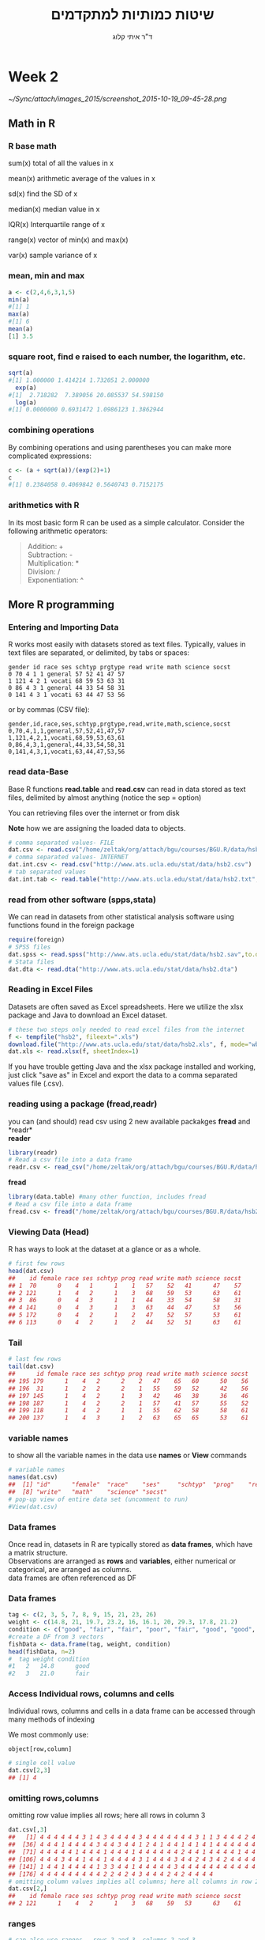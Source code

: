 # -*- mode: Org; org-download-image-dir: "/home/zeltak/org/attach/bgu/courses/BGU.R/images"; org-download-heading-lvl: nil; -*-
#+Title:שיטות כמותיות למתקדמים
#+Author: ד"ר איתי קלוג 
#+Email: ikloog@bgu.ac.il
#+REVEAL_TITLE_SLIDE_BACKGROUND: /home/zeltak/org/attach/bgu/courses/BGU.R/images/stat_large.jpg

#+OPTIONS: reveal_center:t reveal_progress:t reveal_history:nil reveal_control:t
# #+OPTIONS: reveal_center:t 
#+OPTIONS: reveal_rolling_links:t reveal_keyboard:t reveal_overview:t num:nil
#+OPTIONS: reveal_width:1200 reveal_height:800
#+OPTIONS: toc:nil
# #+REVEAL: split
#+REVEAL_MARGIN: 0.1
#+REVEAL_MIN_SCALE: 0.5
#+REVEAL_MAX_SCALE: 2.5
#+REVEAL_TRANS: linear
#+REVEAL_SPEED: default
#+REVEAL_THEME: white
#+REVEAL_HLEVEL: 2
#+REVEAL_HEAD_PREAMBLE: <meta name="description" content="Org-Reveal Introduction.">
#+REVEAL_POSTAMBLE: <p> Created by itai Kloog. </p>
# REVEAL_PLUGINS: (highlight markdown notes)
#+REVEAL_EXTRA_CSS: ./local.css
#+REVEAL_SLIDE_NUMBER: t
#+OPTIONS: ^:nil
#+EXCLUDE_TAGS: noexport
#+TAGS: noexport(n)


* Week 2

#+DOWNLOADED: /tmp/screenshot.png @ 2015-10-19 09:45:28
#+attr_html: :width 600px
 [[~/Sync/attach/images_2015/screenshot_2015-10-19_09-45-28.png]]

** Math in R
  :PROPERTIES:
	  :reveal_background: /home/zeltak/org/attach/bgu/courses/BGU.R/images/hist_BD.jpg
	  :END:
*** R base math
sum(x)
total of all the values in x

mean(x)
arithmetic average of the values in x

sd(x)
find the SD of x

median(x)
median value in x

IQR(x)
Interquartile range of x

range(x)
vector of min(x) and max(x)

var(x)
sample variance of x

*** mean, min and max
#+BEGIN_SRC R  :session Rorg  :results none
a <- c(2,4,6,3,1,5)
min(a)
#[1] 1
max(a)
#[1] 6
mean(a)
[1] 3.5

#+END_SRC 

*** square root, find e raised to each number, the logarithm, etc.
#+BEGIN_SRC R :session Rorg  :results none
sqrt(a)
#[1] 1.000000 1.414214 1.732051 2.000000
  exp(a)
#[1]  2.718282  7.389056 20.085537 54.598150
  log(a)
#[1] 0.0000000 0.6931472 1.0986123 1.3862944
#+END_SRC
*** combining operations 
By combining operations and using parentheses you can make more complicated expressions:
#+BEGIN_SRC R :session Rorg  :results none
c <- (a + sqrt(a))/(exp(2)+1)
c
#[1] 0.2384058 0.4069842 0.5640743 0.7152175
#+END_SRC
*** arithmetics with R
In its most basic form R can be used as a simple calculator. Consider the following arithmetic operators:\\

#+BEGIN_QUOTE
Addition: +\\
Subtraction: -\\
Multiplication: *\\
Division: /\\
Exponentiation: ^\\
#+END_QUOTE

** More R programming
  :PROPERTIES:
	  :reveal_background: /home/zeltak/org/attach/bgu/courses/BGU.R/images/hist_BD.jpg
	  :END:
*** Entering and Importing Data
 R works most easily with datasets stored as text files. Typically, values in text files are separated, or delimited, by tabs or spaces:

 #+BEGIN_EXAMPLE
 gender id race ses schtyp prgtype read write math science socst
 0 70 4 1 1 general 57 52 41 47 57
 1 121 4 2 1 vocati 68 59 53 63 31
 0 86 4 3 1 general 44 33 54 58 31
 0 141 4 3 1 vocati 63 44 47 53 56
 #+END_EXAMPLE
 or by commas (CSV file):
 #+BEGIN_EXAMPLE
 gender,id,race,ses,schtyp,prgtype,read,write,math,science,socst
 0,70,4,1,1,general,57,52,41,47,57
 1,121,4,2,1,vocati,68,59,53,63,61
 0,86,4,3,1,general,44,33,54,58,31
 0,141,4,3,1,vocati,63,44,47,53,56
 #+END_EXAMPLE
*** read data-Base
 Base R functions *read.table* and *read.csv* can read in data stored as text files, delimited by almost anything (notice the sep = option)

 You can retrieving files over the internet or from disk

 *Note* how we are assigning the loaded data to objects.

 #+BEGIN_SRC R :session Rorg  :results none
   # comma separated values- FILE
   dat.csv <- read.csv("/home/zeltak/org/attach/bgu/courses/BGU.R/data/hsb2.csv")
   # comma separated values- INTERNET
   dat.int.csv <- read.csv("http://www.ats.ucla.edu/stat/data/hsb2.csv")
   # tab separated values
   dat.int.tab <- read.table("http://www.ats.ucla.edu/stat/data/hsb2.txt",header=TRUE, sep = "\t")
 #+END_SRC
*** read from other software (spps,stata)
 We can read in datasets from other statistical analysis software using functions found in the foreign package

 #+BEGIN_SRC R :session Rorg  :results none
 require(foreign)
 # SPSS files
 dat.spss <- read.spss("http://www.ats.ucla.edu/stat/data/hsb2.sav",to.data.frame=TRUE)
 # Stata files
 dat.dta <- read.dta("http://www.ats.ucla.edu/stat/data/hsb2.dta")
 #+END_SRC
*** Reading in Excel Files
 Datasets are often saved as Excel spreadsheets. Here we utilize the xlsx package and Java to download an Excel dataset.
 #+BEGIN_SRC R :session Rorg  :results none
 # these two steps only needed to read excel files from the internet
 f <- tempfile("hsb2", fileext=".xls")
 download.file("http://www.ats.ucla.edu/stat/data/hsb2.xls", f, mode="wb")
 dat.xls <- read.xlsx(f, sheetIndex=1)
 #+END_SRC
 If you have trouble getting Java and the xlsx package installed and working, just click "save as" in Excel and export the data to a comma separated values file (.csv).
*** reading using a package (fread,readr)
 you can (and should) read csv using 2 new available packakges *fread* and *readr*\\

 *reader*
 #+BEGIN_SRC R :session Rorg  :results none
 library(readr)
 # Read a csv file into a data frame
 readr.csv <- read_csv("/home/zeltak/org/attach/bgu/courses/BGU.R/data/hsb2.csv")
 #+END_SRC
 *fread*
 #+BEGIN_SRC R :session Rorg  :results none
 library(data.table) #many other function, includes fread
 # Read a csv file into a data frame
 fread.csv <- fread("/home/zeltak/org/attach/bgu/courses/BGU.R/data/hsb2.csv")
 #+END_SRC
*** Viewing Data (Head)
 R has ways to look at the dataset at a glance or as a whole.

 #+BEGIN_SRC R :session Rorg  :results none
 # first few rows
 head(dat.csv)
 ##    id female race ses schtyp prog read write math science socst
 ## 1  70      0    4   1      1    1   57    52   41      47    57
 ## 2 121      1    4   2      1    3   68    59   53      63    61
 ## 3  86      0    4   3      1    1   44    33   54      58    31
 ## 4 141      0    4   3      1    3   63    44   47      53    56
 ## 5 172      0    4   2      1    2   47    52   57      53    61
 ## 6 113      0    4   2      1    2   44    52   51      63    61
 #+END_SRC
*** Tail
 #+BEGIN_SRC R :session Rorg  :results none
 # last few rows
 tail(dat.csv)
 ##      id female race ses schtyp prog read write math science socst
 ## 195 179      1    4   2      2    2   47    65   60      50    56
 ## 196  31      1    2   2      2    1   55    59   52      42    56
 ## 197 145      1    4   2      1    3   42    46   38      36    46
 ## 198 187      1    4   2      2    1   57    41   57      55    52
 ## 199 118      1    4   2      1    1   55    62   58      58    61
 ## 200 137      1    4   3      1    2   63    65   65      53    61
 #+END_SRC
*** variable names
to show all the variable names in the data use *names* or *View* commands

 #+BEGIN_SRC R :session Rorg  :results none
# variable names
names(dat.csv)
##  [1] "id"      "female"  "race"    "ses"     "schtyp"  "prog"    "read"   
##  [8] "write"   "math"    "science" "socst"
# pop-up view of entire data set (uncomment to run)
#View(dat.csv)
 #+END_SRC
*** Data frames
Once read in, datasets in R are typically stored as *data frames*, which have a matrix structure.\\

Observations are arranged as *rows* and *variables*, either numerical or categorical, are arranged as columns.\\

data frames are often referenced as DF

*** Data frames
#+BEGIN_SRC R :session Rorg  :results none
  tag <- c(2, 3, 5, 7, 8, 9, 15, 21, 23, 26) 
  weight <- c(14.8, 21, 19.7, 23.2, 16, 16.1, 20, 29.3, 17.8, 21.2) 
  condition <- c("good", "fair", "fair", "poor", "fair", "good", "good", "fair", "fair", "poor") 
  #create a DF from 3 vectors
  fishData <- data.frame(tag, weight, condition) 
  head(fishData, n=2) 
  #  tag weight condition 
  #1   2   14.8      good 
  #2   3   21.0      fair
#+END_SRC
*** Access Individual rows, columns and cells
Individual rows, columns and cells in a data frame can be accessed through many methods of indexing

We most commonly use:
#+BEGIN_EXAMPLE
object[row,column] 
#+END_EXAMPLE

#+BEGIN_SRC R :session Rorg  :results none
# single cell value
dat.csv[2,3]
## [1] 4
#+END_SRC
*** omitting rows,columns
omitting row value implies all rows; here all rows in column 3

#+BEGIN_SRC R :session Rorg  :results none
dat.csv[,3]
##   [1] 4 4 4 4 4 4 3 1 4 3 4 4 4 4 3 4 4 4 4 4 4 4 3 1 1 3 4 4 4 2 4 4 4 4 4
##  [36] 4 4 4 1 4 4 4 4 3 4 4 3 4 4 1 2 4 1 4 4 1 4 1 4 1 4 4 4 4 4 4 4 4 4 1
##  [71] 4 4 4 4 4 1 4 4 4 1 4 4 4 1 4 4 4 4 4 4 2 4 4 1 4 4 4 4 1 4 4 4 3 4 4
## [106] 4 4 4 3 4 4 1 4 4 1 4 4 4 4 3 1 4 4 4 3 4 4 2 4 3 4 2 4 4 4 4 4 3 1 3
## [141] 1 4 4 1 4 4 4 4 1 3 3 4 4 1 4 4 4 4 4 3 4 4 4 4 4 4 4 4 4 4 4 1 3 2 3
## [176] 4 4 4 4 4 4 4 4 4 2 2 4 2 4 3 4 4 4 2 4 2 4 4 4 4
# omitting column values implies all columns; here all columns in row 2
dat.csv[2,]
##    id female race ses schtyp prog read write math science socst
## 2 121      1    4   2      1    3   68    59   53      63    61

#+END_SRC
*** ranges
#+BEGIN_SRC R :session Rorg  :results none
# can also use ranges - rows 2 and 3, columns 2 and 3
dat.csv[2:3, 2:3]
##   female race
## 2      1    4
## 3      0    4
#+END_SRC
*** More variable indexing

We can also access variables directly by using their names, either with object[,"variable"] notation or object$variable notation.

#+BEGIN_SRC R :session Rorg  :results none
# get first 10 rows of variable female using two methods
dat.csv[1:10, "female"]
##  [1] 0 1 0 0 0 0 0 0 0 0
dat.csv$female[1:10]
##  [1] 0 1 0 0 0 0 0 0 0 0
#+END_SRC
*** Combing values into a vector
The c function is widely used to combine values of common type together to form a vector.

For example, it can be used to access non-sequential rows and columns from a data frame.

#+BEGIN_SRC R :session Rorg  :results none
# get column 1 for rows 1, 3 and 5
dat.csv[c(1,3,5), 1]
## [1]  70  86 172
# get row 1 values for variables female, prog and socst
dat.csv[1,c("female", "prog", "socst")]
##   female prog socst
## 1      0    1    57
#+END_SRC
*** Variable rename
If there were no variable names, or we wanted to change the names, we could use colnames.

#+BEGIN_SRC R :session Rorg  :results none
colnames(dat.csv) <- c("ID", "Sex", "Ethnicity", "SES", "SchoolType",
  "Program", "Reading", "Writing", "Math", "Science", "SocialStudies")

# to change one variable name, just use indexing
colnames(dat.csv)[1] <- "ID2"
#+END_SRC
*** Sequence
seq is used to generate regular sequence

#+BEGIN_SRC R  :session Rorg  :results none
seq(11, 20)
#[1] 11 12 13 14 15 16 17 18 19 20
seq(11, 20, by=2) # by 2 
#[1] 11 13 15 17 19
#+END_SRC
*** Repeat
Replicates the values in x

#+BEGIN_SRC R :session Rorg  :results none
rep(3,times=10) 
#[1] 3 3 3 3 3 3 3 3 3 3 
y <- 1:3 
rep(y,times=4) 
#[1] 1 2 3 1 2 3 1 2 3 1 2 3 
rep(y,length=10) 
#[1] 1 2 3 1 2 3 1 2 3 1
rep(y,length=30) 
#[1] 1 2 3 1 2 3 1 2 3 1 2 3 1 
#[14] 2 3 1 2 3 1 2 3 1 2 3 1 2 
#[27] 3 1 2 3
#+END_SRC
*** set names with data.table
alternitavly you can use the data.table setname command
#+BEGIN_SRC R :session Rorg  :results none
# to change one variable name with setnames
setnames(DT,"OLD" "NEW")
#example
setnames(dat.csv,"ID" "ID2")
#+END_SRC
*** Saving Data
most of the time we will save data in *.csv format

We can also save our data in a number of formats, including text, Excel .xlsx, and in other statistical software formats like Stata .dta. 

The function write.dta comes from the foreign package, while write.xlsx comes from the xlsx package.

#+BEGIN_SRC R :session Rorg  :results none
write.csv(dat.csv, file = "path/to/save/filename.csv")
#write.dta(dat.csv, file = "path/to/save/filename.dta")
#write.xlsx(dat.csv, file = "path/to/save/filename.xlsx", sheetName="hsb2")
#+END_SRC

*** save to native R format
We can also save to to binary R format (can save multiple datasets and R objects)
#+BEGIN_SRC R :session Rorg  :results none
# save to binary R format 
save(dat.csv, dat.dta, dat.spss, dat.txt, file = "path/to/save/filename.RData")
#+END_SRC
** Exploring Data
  :PROPERTIES:
	  :reveal_background: /home/zeltak/org/attach/bgu/courses/BGU.R/images/hist_BD.jpg
	  :END:
*** Exploring Data
Now we're going to read some data in and store it in the object, d. We prefer short names for objects that we will use frequently.

We can now easily explore and get to know these data, which contain a number of school, test, and demographic variables for 200 students.

#+BEGIN_SRC R :session Rorg  :results none
d <- read.csv("http://www.ats.ucla.edu/stat/data/hsb2.csv")
#+END_SRC
*** The length function
Many datasets are built into R for testing purposes, for a full list: 
#+BEGIN_SRC R :session Rorg  :results none
library(help="datasets")
#+END_SRC
This function returns the number of elements in a vector and is very useful for generalizing code
#+BEGIN_SRC R :session Rorg  :results none
length(islands) 
[1] 48 
#The vecor has 48 entries
#+END_SRC
*** Description of Dataset
Using dim, we get the number of observations (rows) and variables (columns) in d.

Using str, we get the structure of d, including the class(type) of all variables

#+BEGIN_SRC R :session Rorg  :results none
dim(d)
## [1] 200  11
str(d)
## 'data.frame':	200 obs. of  11 variables:
##  $ id     : int  70 121 86 141 172 113 50 11 84 48 ...
##  $ female : int  0 1 0 0 0 0 0 0 0 0 ...
##  $ race   : int  4 4 4 4 4 4 3 1 4 3 ...
##  $ ses    : int  1 2 3 3 2 2 2 2 2 2 ...
##  $ schtyp : int  1 1 1 1 1 1 1 1 1 1 ...
##  $ prog   : int  1 3 1 3 2 2 1 2 1 2 ...
##  $ read   : int  57 68 44 63 47 44 50 34 63 57 ...
##  $ write  : int  52 59 33 44 52 52 59 46 57 55 ...
##  $ math   : int  41 53 54 47 57 51 42 45 54 52 ...
##  $ science: int  47 63 58 53 53 63 53 39 58 50 ...
##  $ socst  : int  57 61 31 56 61 61 61 36 51 51 ...
#+END_SRC
*** Descriptive Stats
summary is a generic function to summarize many types of R objects, including datasets \\
When used on a dataset, summary returns distributional summaries of variables in the data\\

#+BEGIN_SRC R :session Rorg  :results none
summary(d)
##        id            female           race           ses      
##  Min.   :  1.0   Min.   :0.000   Min.   :1.00   Min.   :1.00  
##  1st Qu.: 50.8   1st Qu.:0.000   1st Qu.:3.00   1st Qu.:2.00  
##  Median :100.5   Median :1.000   Median :4.00   Median :2.00  
##  Mean   :100.5   Mean   :0.545   Mean   :3.43   Mean   :2.06  
##  3rd Qu.:150.2   3rd Qu.:1.000   3rd Qu.:4.00   3rd Qu.:3.00  
##  Max.   :200.0   Max.   :1.000   Max.   :4.00   Max.   :3.00  
##      schtyp          prog           read          write     
##  Min.   :1.00   Min.   :1.00   Min.   :28.0   Min.   :31.0  
##  1st Qu.:1.00   1st Qu.:2.00   1st Qu.:44.0   1st Qu.:45.8  
##  Median :1.00   Median :2.00   Median :50.0   Median :54.0  
##  Mean   :1.16   Mean   :2.02   Mean   :52.2   Mean   :52.8  
##  3rd Qu.:1.00   3rd Qu.:2.25   3rd Qu.:60.0   3rd Qu.:60.0  
##  Max.   :2.00   Max.   :3.00   Max.   :76.0   Max.   :67.0  

#+END_SRC
*** Conditional Summaries 1
If we want conditional summaries, for example only for those students with high reading scores (read >= 60), we first subset the data, then summarize as usual.

R permits nested function calls, where the results of one function are passed directly as an argument to another function. Here, subset returns a dataset containing observations where read >= 60. This data subset is then passed to summary to obtain distributions of the variables in the subset.
#+BEGIN_SRC R :session Rorg  :results none
summary(subset(d, read >= 60))
##        id            female           race          ses      
##  Min.   :  3.0   Min.   :0.000   Min.   :1.0   Min.   :1.00  
##  1st Qu.: 76.5   1st Qu.:0.000   1st Qu.:4.0   1st Qu.:2.00  
##  Median :108.5   Median :0.000   Median :4.0   Median :3.00  
##  Mean   :109.8   Mean   :0.482   Mean   :3.7   Mean   :2.38  
##  3rd Qu.:143.2   3rd Qu.:1.000   3rd Qu.:4.0   3rd Qu.:3.00  
##  Max.   :200.0   Max.   :1.000   Max.   :4.0   Max.   :3.00  
#+END_SRC
*** Descriptive statistics using Hmisc package 
you can get a more detailed view using the describe function in Hmisc

#+BEGIN_SRC R  :session Rorg  
library(Hmisc)
describe(d)
#+END_SRC

#+BEGIN_EXAMPLE
--------------------------------------------------------------------------------
prog 
      n missing  unique    Info    Mean 
    200       0       3    0.83   2.025 

1 (45, 22%), 2 (105, 52%), 3 (50, 25%) 
--------------------------------------------------------------------------------
read 
      n missing  unique    Info    Mean     .05     .10     .25     .50     .75 
    200       0      30    0.99   52.23    36.0    39.0    44.0    50.0    60.0 
    .90     .95 
   66.2    68.0 

lowest : 28 31 34 35 36, highest: 66 68 71 73 76 
--------------------------------------------------------------------------------
#+END_EXAMPLE

*** Histograms
Typically it is easier to inspect variable distributions with graphics. Histograms are often used for continuous variable distributions
#+BEGIN_SRC R :session Rorg  :results none
hist(d$write)
#+END_SRC

#+DOWNLOADED: /tmp/screenshot.png @ 2015-10-19 15:26:49
#+attr_html: :width 500px
 [[~/Sync/attach/images_2015/screenshot_2015-10-19_15-26-49.png]]
** more programming with R
*** Missing values (NA)
See below vector, the *NA* stands for missing value
#+BEGIN_SRC R  :session Rorg  :results none
humidity <- c(63.33, NA, 64.63, 68.38, NA, 79.1, 77.46)
#+END_SRC 
*** Missing values (NA)
Many functions do not handle missing values by default
#+BEGIN_SRC R :session Rorg  :results none
mean(humidity) 
#[1] NA 
mean(humidity, na.rm=T) 
#[1] 70.58
#+END_SRC
na.rm=T will remove NAs before calculating mean
*** Omit missing values
#+BEGIN_SRC R :session Rorg  :results none
na.omit(humidity) 
#[1] 63.33 64.63 68.38 79.10 77.46 
#+END_SRC

!is.na() is a slick way to handle missing values in vectors
#+BEGIN_SRC R :session Rorg  :results none
humidity[!is.na(humidity)] 
#[1] 63.33 64.63 68.38 79.10 77.46
#+END_SRC
*** NaN
NaN is usually the product of some arithmetic operation, such as 0/0 that isn't possible
NaN- Stands for Not a Number
NaN ≠ NA and there is a need for NaN and NA
*** cbind
cbind() function combines vector, matrix or data frame by* columns*.

#+BEGIN_SRC R :session Rorg  :results none
x <- data.frame(cbind(column1,column2))
#+END_SRC

*** rbind

rbind() function combines vector, matrix or data frame by *rows*.

#+BEGIN_SRC R :session Rorg  :results none
rbind(x1,x2,...)
x1,x2:vector, matrix, data frames
x3 <- rbind(DF1,DF2)
#+END_SRC



*** Boolean logic (T or F)
I carry an umbrella if it both rains and snows on the same day

I carry an umbrella whenever it rains or snows

I carry an umbrella for rain but never for snow

I never carry an umbrella for rain, only for snow

#+DOWNLOADED: /tmp/screenshot.png @ 2015-10-25 13:39:20
#+attr_html: :width 300px
[[~/org/attach/bgu/courses/BGU.R/images/screenshot_2015-10-25_13-39-20.png]]
*** boolean logic

#+DOWNLOADED: /tmp/screenshot.png @ 2015-10-25 13:45:33
#+attr_html: :width 300px
[[~/org/attach/bgu/courses/BGU.R/images/screenshot_2015-10-25_13-45-33.png]]
*** Boolean operators

&  and (element wise)
| or (element wise) |
!  not
<  less than
>  greater than
<= less than or equal to
>= greater than or equal to
== equal to
!= not equal to
*** Boolean examples: single value
#+BEGIN_SRC R :session Rorg  :results none
x <- 3 
x == 3 
#[1] TRUE 
x < 10 
#[1] TRUE 
x < -1 
#[1] FALSE 
 x > 0 & x < 10 #Combine multiple conditions with AND (&) or OR (|)
#[1] TRUE
#+END_SRC
*** Boolean examples: vector of values
#+BEGIN_SRC R :session Rorg  :results none
> x <- 1:5 #Now x is a vector of values
 
x == 3 
#[1] FALSE FALSE TRUE FALSE FALSE 
 x < 10 
#[1] TRUE TRUE TRUE TRUE TRUE 
 x > 2 & x <= 4 
#[1] FALSE FALSE TRUE TRUE FALSE 
 x != 2 
#[1] TRUE FALSE TRUE TRUE TRUE
#+END_SRC
*** Umbrella logic
#+BEGIN_SRC R :session Rorg  :results none
day <- c("Sun","Mon","Tues","Wed","Thurs","Fri","Sat") 
rain <- c("Yes","Yes","Yes","Yes","Yes","Yes","No") 
snow <- c("No", "No", "No", "Yes", "No", "No", "No") 
rain == "Yes" 
#[1] TRUE TRUE TRUE TRUE TRUE TRUE FALSE 
  rain != "No" 
#[1] TRUE TRUE TRUE TRUE TRUE TRUE FALSE 
  snow == "Yes" 
#[1] FALSE FALSE FALSE TRUE FALSE FALSE FALSE
  rain=="Yes" & snow=="Yes" 
#[1] FALSE FALSE FALSE TRUE FALSE FALSE FALSE 
  rain=="Yes" | snow=="Yes" 
#[1] TRUE TRUE TRUE TRUE TRUE TRUE FALSE
#+END_SRC
*** Umbrella logic
#+BEGIN_SRC R :session Rorg  :results none
#Vectors can be subsetted according to logic
day[rain=="Yes"] 
#[1] "Sun" "Mon" "Tues" "Wed" "Thurs" "Fri" 
 day[snow=="Yes"] 
#[1] "Wed" 

#I always carry an umbrella if it rains and snows
 day[rain=="Yes" & snow=="Yes"] 
#[1] "Wed" 

#I always carry an umbrella if it rains or snows
day[rain=="Yes" | snow=="Yes"] 
#[1] "Sun" "Mon" "Tues" "Wed" "Thurs" "Fri" 
#+END_SRC
*** TRUE and FALSE
Pro tip: In R, F is equivalent to FALSE and T is equivalent to TRUE. Most code uses T and F. 
TRUE == T == 1 and FALSE == F == 0 (long-standing programming convention)
#+BEGIN_SRC R :session Rorg  :results none

rain <- c("Yes","Yes","Yes", "Yes","Yes","Yes","No") 

#How many days did it rain this week? 
sum(rain=="Yes") 
#[1] 6 

#Internal representation of TRUE and FALSE
as.numeric(rain=="Yes") 
#[1] 1 1 1 1 1 1 0
#+END_SRC
*** Other Boolean operators
#+BEGIN_SRC R :session Rorg  :results none
 rain <- c("Yes","Yes","Yes","Yes","Yes","Yes","No") 
#Which elements are TRUE?
  which(rain=="Yes") 
#[1] 1 2 3 4 5 6
#Are any elements true?
  any(rain=="Yes") 
#[1] TRUE
#Are all elements true?
  all(rain=="Yes") 
#[1] FALSE
#+END_SRC
* Homework-Week 2

** Little arithmetics with R
run some of the following lines and Type 2^5 in the editor to calculate 2 to the power 5 (#Exponentiation).
#+BEGIN_SRC R :session Rorg  :results none
# An addition
5 + 5 

# A subtraction
5 - 5 

# A multiplication
3 * 5

 # A division
(5 + 5)/2 

# Exponentiation
#+END_SRC

** power and root
Use R to calculate the following and write down the answers
#+BEGIN_EXAMPLE
1+2*(3+4)
log(4^3+3^(2+1))
sqrt((4+3)*(2+1))
((1+2)/(3+4))^2
#+END_EXAMPLE
** create a vector
Assign the value "Here we go!" to the variable Vegas

#+BEGIN_SRC R
Vegas<-
#+END_SRC
*** Answer							   :noexport:

#+BEGIN_SRC R :session Rorg  :results none
# Define the variable 'Vegas'
Vegas<-"Here we go!"
#+END_SRC

** Create a vector (2)

In R, you create a vector with the combine function c(). You place the vector elements separated by a comma between the brackets. For example:

#+BEGIN_SRC R :session Rorg  :results none
numeric_vector <- c(1, 2, 3)
character_vector <- c("a", "b", "c")
boolean_vector <- c(TRUE, FALSE)
#+END_SRC

Once you have created these vectors above in R, you can use them to do calculations.

Complete the code such that boolean_vector contains the three elements: TRUE, FALSE and TRUE (in that order).

#+BEGIN_SRC R :session Rorg  :results none
numeric_vector <- c(1, 10, 49)
character_vector <- c("a", "b", "c")
# Complete the code for 'boolean_vector'
boolean_vector <-
#+END_SRC

*** Answer							   :noexport:
#+BEGIN_SRC R :session Rorg  :results none
numeric_vector <- c(1, 10, 49)
character_vector <- c("a", "b", "c")
# Complete the code for 'boolean_vector'
boolean_vector <- c(TRUE,FALSE,TRUE)
#+END_SRC

** Create a vector (3)
After one week in Las Vegas and still zero Ferraris in your garage, you decide that it is time to start using your data analytical superpowers.

Before doing a first analysis, you decide to first collect all the winnings and losses for the last week (*Note* the lost and won values):

#+BEGIN_SRC sh
#For poker_vector:
On Monday you won 140$
Tuesday you lost 50$
Wednesday you won 20$
Thursday you lost 120$
Friday you won 240$

#For roulette_vector:
On Monday you lost 24$
Tuesday you lost 50$
Wednesday you won 100$
Thursday you lost 350$
Friday you won 10$
#+END_SRC

To be able to use this data in R, you decide to create the variables poker_vector and roulette_vector.

Instructions: Assign the winnings/losses for roulette to the variable roulette_vector.

#+BEGIN_SRC R :session Rorg  :results none
# Poker winnings from Monday to Friday
poker_vector <- c(140, -50, 20, -120, 240)

# Roulette winnings from Monday to Friday
roulette_vector <-  
#+END_SRC

*** Answer							   :noexport:
#+BEGIN_SRC R :session Rorg  :results none
# Poker winnings from Monday to Friday
poker_vector <- c(140, -50, 20, -120, 240)

# Roulette winnings from Monday to Friday
roulette_vector <-  c(-24,-50,100,-350,10)
#+END_SRC

** creating vectors
Create vectors using seq() and rep(). Only use c() if absolutely necessary
#+BEGIN_EXAMPLE
Positive integers from 1 to 99
Odd integers between 1 and 99
The numbers 1,1,1, 2,2,2, 3,3,3
The numbers 1,2,3,4,5,4,3,2,1,0
#+END_EXAMPLE

** naming a vector 

In the previous exercise, we created a vector with your winnings over the week. 
Each vector element refers to a day of the week but it is hard to tell which element belongs to which day.

It would be nice if you could show that in the vector itself.

You can give a name to the elements of a vector with the names() function. Have a look at this example:

#+BEGIN_SRC R :session Rorg  :results none
some_vector <- c("Johnny", "Poker Player")
names(some_vector) <- c("Name", "Profession")
#+END_SRC

This code first creates a vector some_vector and then gives the two elements a name. 

The first element is assigned the name Name, while the second element is labeled Profession. 

Printing the contents to the console yields following output:

*some_vector*

Instructions: Go ahead and assign the days of the week as names to poker_vector and roulette_vector. In case you are not sure, the days of the week are: Monday, Tuesday, Wednesday, Thursday and Friday.

#+BEGIN_SRC R :session Rorg  :results none
# Poker winnings from Monday to Friday
poker_vector <- c(140, -50, 20, -120, 240)

# Roulette winnings from Monday to Friday
roulette_vector <- c(-24, -50, 100, -350, 10)

# Add your code here

#+END_SRC
*** Answer							   :noexport:
#+BEGIN_SRC R :session Rorg  :results none
# Poker winnings from Monday to Friday
poker_vector <- c(140, -50, 20, -120, 240)

# Roulette winnings from Monday to Friday
roulette_vector <- c(-24, -50, 100, -350, 10)

# Add your code here
names(poker_vector) <- c("Monday", "Tuesday", "Wednesday", "Thursday" , "Friday")
names(roulette_vector) <- c("Monday", "Tuesday", "Wednesday", "Thursday" , "Friday")
#+END_SRC






** Naming a vector (2)

if you want to become a good statistician, you have to become lazy. (If you are already lazy, chances are high you are one of those exceptional, natural-born statistical talents.)

In the previous exercises you probably experienced that it is boring and frustrating to type and retype information such as the days of the week. 

However, when you look at it from a higher perspective, there is a more efficient way to do this, namely, to assign the days of the week vector to a variable!

Just like you did with your poker and roulette returns, you can also create a variable that contains the days of the week. This way you can use and re-use it.

Instructions: Create a variable days_vector that contains the days of the week, from Monday to Friday.

Use that variable days_vector to set the names of poker_vector and roulette_vector.

#+BEGIN_SRC R :session Rorg  :results none
# Poker winnings from Monday to Friday
poker_vector <- c(140, -50, 20, -120, 240)

# Roulette winnings from Monday to Friday
roulette_vector <- c(-24, -50, 100, -350, 10)

# Create the variable 'days_vector'
days_vector <- 
 
#Assign the names of the day to 'roulette_vector' and 'poker_vector'
names(poker_vector) <-   
names(roulette_vector) <-
#+END_SRC
*** Answer							   :noexport:
#+BEGIN_SRC R :session Rorg  :results none
# Poker winnings from Monday to Friday
poker_vector <- c(140, -50, 20, -120, 240)

# Roulette winnings from Monday to Friday
roulette_vector <- c(-24, -50, 100, -350, 10)

# Create the variable 'days_vector'
days_vector <- c("Monday", "Tuesday", "Wednesday", "Thursday" , "Friday")

 
#Assign the names of the day to 'roulette_vector' and 'poker_vector'
names(poker_vector) <-   days_vector
names(roulette_vector) <- days_vector
#+END_SRC
** Calculating total winnings			
Now that you have the poker and roulette winnings nicely as a named vector, you can start doing some data analytical magic.

You want to find out the following type of information:

How much has been your overall profit or loss per day of the week?

Have you lost money over the week in total?

Are you winning/losing money on poker or on roulette?

To get the answers, you have to do arithmetic calculations on vectors.

It is important to know is that if you sum two vectors in R, it takes the element-wise sum. For example, the following three statements are completely equivalent:

#+BEGIN_SRC R :session Rorg  :results none
c(1, 2, 3) + c(4, 5, 6)
c(1 + 4, 2 + 5, 3 + 6)
c(5, 7, 9)

#+END_SRC
Let us try this first!
Instructions: Take the sum of the variables A_vector and B_vector and it assign to total_vector.

Inspect the result by printing total_vector to the console:

#+BEGIN_SRC R :session Rorg  :results none
A_vector <- c(1, 2, 3)
B_vector <- c(4, 5, 6)

# Take the sum of 'A_vector' and 'B_vector'
total_vector <-  
  
# Print 'total_vector' to the console
total_vector
#+END_SRC
*** Answer							   :noexport:
#+BEGIN_SRC R :session Rorg  :results none
A_vector <- c(1, 2, 3)
B_vector <- c(4, 5, 6)

# Take the sum of 'A_vector' and 'B_vector'
total_vector <- A_vector+B_vector
  
# Print 'total_vector' to the console
total_vector
#+END_SRC
** Calculating total winnings (2)
It is time to get those Ferraris in your garage! 

First, you need to understand what the overall profit or loss per day of the week was. 

The total daily profit is the sum of the profit/loss you realized on poker per day, and the profit/loss you realized on roulette per day.

In R, this is just the sum of roulette_vector and poker_vector.

Instructions: Assign to the variable total_daily how much you won or lost on each day in total (poker and roulette combined).
#+BEGIN_SRC R :session Rorg  :results none
# Poker winnings from Monday to Friday:
poker_vector <- c(140, -50, 20, -120, 240)

# Roulette winnings from Monday to Friday:
roulette_vector <- c(-24, -50, 100, -350, 10)

# Give names to both 'poker_vector' and 'roulette_vector'
days_vector <- c("Monday", "Tuesday", "Wednesday", "Thursday", "Friday")
names(poker_vector) <- days_vector
names(roulette_vector) <- days_vector

# Up to you now:
total_daily <-
#+END_SRC
*** Answer							   :noexport:
#+BEGIN_SRC R :session Rorg  :results none
# Poker winnings from Monday to Friday:
poker_vector <- c(140, -50, 20, -120, 240)

# Roulette winnings from Monday to Friday:
roulette_vector <- c(-24, -50, 100, -350, 10)

# Give names to both 'poker_vector' and 'roulette_vector'
days_vector <- c("Monday", "Tuesday", "Wednesday", "Thursday", "Friday")
names(poker_vector) <- days_vector
names(roulette_vector) <- days_vector

# Up to you now:
total_daily <- roulette_vector+poker_vector
#+END_SRC
** Calculating total winnings (3)

Based on the previous analysis, it looks like you had a mix of good and bad days. 

This is not what your ego expected, and you wonder if there may be a (very very very) tiny chance you have lost money over the week in total?

A function that helps you to answer this question is sum(). It calculates the sum of all elements of a vector. For example, to calculate the total amount of 

money you have lost/won with poker you do:

total_poker <- sum(poker_vector)

Instructions: Calculate the total amount of money that you have won/lost with roulette and assign to the variable total_roulette.
Now that you have the totals for roulette and poker, you can easily calculate total_week (which is the sum of all gains and losses of the week).
#+BEGIN_SRC R :session Rorg  :results none
# Poker winnings from Monday to Friday
poker_vector <- c(140, -50, 20, -120, 240)

# Roulette winnings from Monday to Friday
roulette_vector <- c(-24, -50, 100, -350, 10)

# Give names to both 'poker_vector' and 'roulette_vector'
days_vector <- c("Monday", "Tuesday", "Wednesday", "Thursday", "Friday")
names(roulette_vector) <- days_vector
names(poker_vector) <- days_vector

# Total winnings with poker
total_poker <- sum(poker_vector)

# Up to you now:
total_roulette <-
total_week <- 
#+END_SRC
*** Answer							   :noexport:
#+BEGIN_SRC R :session Rorg  :results none
# Poker winnings from Monday to Friday
poker_vector <- c(140, -50, 20, -120, 240)

# Roulette winnings from Monday to Friday
roulette_vector <- c(-24, -50, 100, -350, 10)

# Give names to both 'poker_vector' and 'roulette_vector'
days_vector <- c("Monday", "Tuesday", "Wednesday", "Thursday", "Friday")
names(roulette_vector) <- days_vector
names(poker_vector) <- days_vector

# Total winnings with poker
total_poker <- sum(poker_vector)

# Up to you now:
total_roulette <-sum(roulette_vector)

total_week <- total_roulette +total_poker
#+END_SRC
** Compare results
Oops, it seems like you are losing money. Time to rethink and adapt your strategy! This will require some deeper analysis…

After a short brainstorm in your hotel's jacuzzi, you realize that a possible explanation might be that your skills in roulette are not as well developed as your skills in poker. So maybe your total gains in poker are higher (or > ) than in roulette.

Instructions Calculate total_poker and total_roulette as in the previous exercise.

Check if your total gains in poker are higher than for roulette by using a comparison. Assign the result of this comparison to the variable answer. What do you conclude, should you focus on roulette or on poker?

#+BEGIN_SRC R :session Rorg  :results none
# Poker winnings from Monday to Friday
poker_vector <- c(140, -50, 20, -120, 240)

# Roulette winnings from Monday to Friday
roulette_vector <- c(-24, -50, 100, -350, 10)

# Give names to both 'poker_vector' and 'roulette_vector'
days_vector <- c("Monday", "Tuesday", "Wednesday", "Thursday", "Friday")
names(roulette_vector) <- days_vector
names(poker_vector) <- days_vector

# Total winnings with poker
total_poker <- 
# Up to you now:
total_roulette <-


# Check if you realized higher total gains in poker than in roulette 
answer <-
#+END_SRC

*** Answer							   :noexport:
#+BEGIN_SRC R :session Rorg  :results none
# Poker winnings from Monday to Friday
poker_vector <- c(140, -50, 20, -120, 240)

# Roulette winnings from Monday to Friday
roulette_vector <- c(-24, -50, 100, -350, 10)

# Give names to both 'poker_vector' and 'roulette_vector'
days_vector <- c("Monday", "Tuesday", "Wednesday", "Thursday", "Friday")
names(roulette_vector) <- days_vector
names(poker_vector) <- days_vector

# Total winnings with poker
total_poker <- sum(poker_vector)
# Up to you now:
total_roulette <-sum(roulette_vector)


# Check if you realized higher total gains in poker than in roulette 
answer <- total_poker > total_roulette
#+END_SRC
** Vector selection (1)
Your hunch seemed to be right. It appears that the poker game is more your cup of tea than roulette.

Another possible route for investigation is your performance at the beginning of the working week compared to the end of it. 

You did have a couple of Margarita cocktails at the end of the week…

To answer that question, you only want to focus on a selection of the total_vector. In other words, our goal is to select specific elements of the vector. 
To select elements of a vector (and later matrices, data frames, …), you can use square brackets. Between the square brackets, you indicate what elements to select. 

For example, to select the first element of the vector, you type poker_vector. To select the second element of the vector, you type poker_vector[2], etc.

Instructions: Assign the poker results of Wednesday to the variable poker_wednesday.
#+BEGIN_SRC R :session Rorg  :results none
# Poker winnings from Monday to Friday
poker_vector <- c(140, -50, 20, -120, 240)

# Roulette winnings from Monday to Friday
roulette_vector <- c(-24, -50, 100, -350, 10)

# Give names to both 'poker_vector' and 'roulette_vector'
days_vector <- c("Monday", "Tuesday", "Wednesday", "Thursday", "Friday")
names(roulette_vector) <- days_vector
names(poker_vector) <- days_vector

# Define a new variable based on a selection
poker_wednesday <- 
#+END_SRC
*** Answer							   :noexport:
#+BEGIN_SRC R :session Rorg  :results none
# Poker winnings from Monday to Friday
poker_vector <- c(140, -50, 20, -120, 240)

# Roulette winnings from Monday to Friday
roulette_vector <- c(-24, -50, 100, -350, 10)

# Give names to both 'poker_vector' and 'roulette_vector'
days_vector <- c("Monday", "Tuesday", "Wednesday", "Thursday", "Friday")
names(roulette_vector) <- days_vector
names(poker_vector) <- days_vector

# Define a new variable based on a selection
poker_wednesday <- poker_vector[3]
#+END_SRC


** Vector selection (2)
Selecting multiple elements of poker_vector with c(2,3,4) is not very convenient.
Many statisticians are lazy people by nature, so they created an easier way to do this:

c(2,3,4) can be abbreviated to 2:4, which generates a vector with all natural numbers from 2 up to 4.

So, another way to find the mid-week results is poker_vector[2:4]. Notice how the vector 2:4 is placed between the square brackets to select element 2 up to 4.

Instructions: Assign the results to roulette_selection_vector the results from Tuesday up to Friday by making use of :.

#+BEGIN_SRC R :session Rorg  :results none
# Poker winnings from Monday to Friday
poker_vector <- c(140, -50, 20, -120, 240)

# Roulette winnings from Monday to Friday
roulette_vector <- c(-24, -50, 100, -350, 10)

# Give names to both 'poker_vector' and 'roulette_vector'
days_vector <- c("Monday", "Tuesday", "Wednesday", "Thursday", "Friday")
names(roulette_vector) <- days_vector
names(poker_vector) <- days_vector

# Define a new variable based on a selection
roulette_selection_vector <- 
#+END_SRC
*** Answer							   :noexport:
#+BEGIN_SRC R :session Rorg  :results none
# Poker winnings from Monday to Friday
poker_vector <- c(140, -50, 20, -120, 240)

# Roulette winnings from Monday to Friday
roulette_vector <- c(-24, -50, 100, -350, 10)

# Give names to both 'poker_vector' and 'roulette_vector'
days_vector <- c("Monday", "Tuesday", "Wednesday", "Thursday", "Friday")
names(roulette_vector) <- days_vector
names(poker_vector) <- days_vector

# Define a new variable based on a selection
roulette_selection_vector <- roulette_vector[c(2:5)]
#+END_SRC
